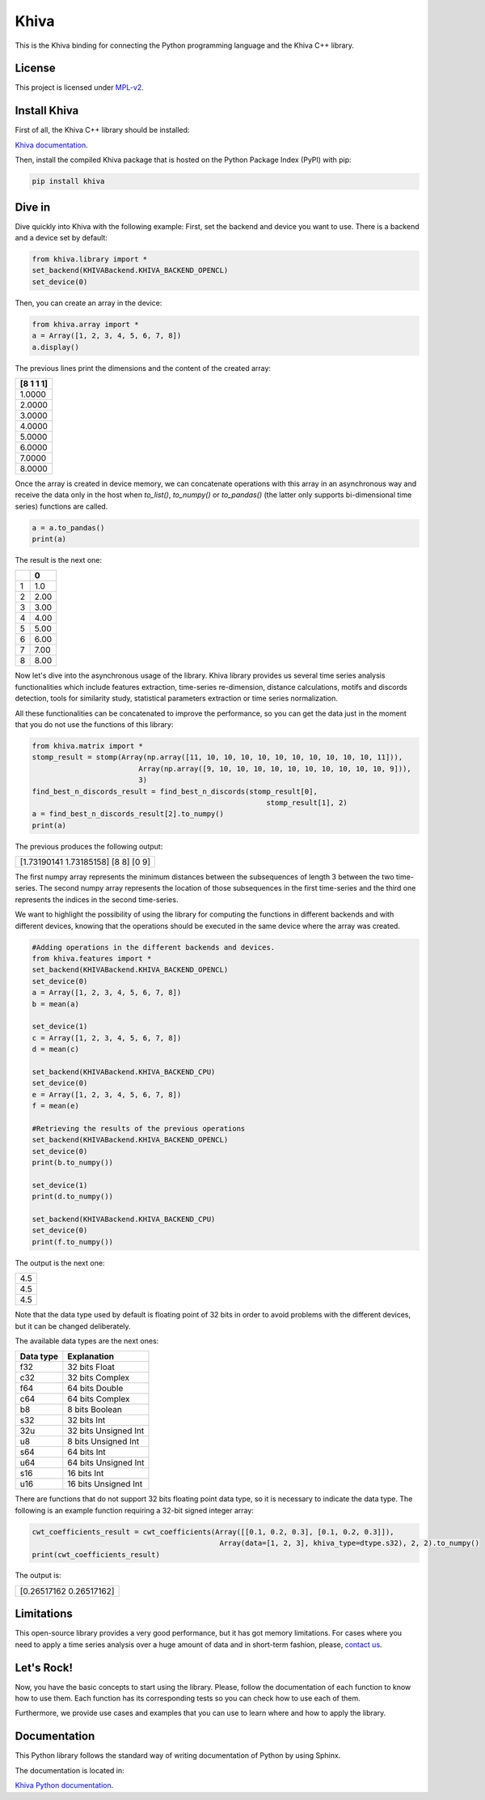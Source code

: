 Khiva
======

This is the Khiva binding for connecting the Python programming language
and the Khiva C++ library.

License
-------

This project is licensed under
`MPL-v2 <https://www.mozilla.org/en-US/MPL/2.0/>`__.


Install Khiva
---------------

First of all, the Khiva C++ library should be installed:

`Khiva documentation <https://khiva.readthedocs.io/en/latest/>`__.


Then, install the compiled Khiva package that is hosted on the Python Package Index (PyPI) with pip:

.. code:: shell

   pip install khiva


Dive in
-------

Dive quickly into Khiva with the following example:
First, set the backend and device you want to use. There is a backend and a device set by default:

.. code-block:: python

    from khiva.library import *
    set_backend(KHIVABackend.KHIVA_BACKEND_OPENCL)
    set_device(0)


Then, you can create an array in the device:

.. code-block:: python

    from khiva.array import *
    a = Array([1, 2, 3, 4, 5, 6, 7, 8])
    a.display()

The previous lines print the dimensions and the content of the created array:

+-----------+
| [8 1 1 1] |
+===========+
|1.0000     |
+-----------+
|2.0000     |
+-----------+
|3.0000     |
+-----------+
|4.0000     |
+-----------+
|5.0000     |
+-----------+
|6.0000     |
+-----------+
|7.0000     |
+-----------+
|8.0000     |
+-----------+

Once the array is created in device memory, we can concatenate operations with this
array in an asynchronous way and receive the data only in the host when `to_list()`,
`to_numpy()` or `to_pandas()` (the latter only supports bi-dimensional time series)
functions are called.

.. code-block:: python

    a = a.to_pandas()
    print(a)

The result is the next one:

+-+-------+
| | 0     |
+=+=======+
|1|1.0    |
+-+-------+
|2|2.00   |
+-+-------+
|3|3.00   |
+-+-------+
|4|4.00   |
+-+-------+
|5|5.00   |
+-+-------+
|6|6.00   |
+-+-------+
|7|7.00   |
+-+-------+
|8|8.00   |
+-+-------+

Now let's dive into the asynchronous usage of the library.
Khiva library provides us several time series analysis functionalities which include features extraction,
time-series re-dimension, distance calculations, motifs and discords detection, tools for similarity study,
statistical parameters extraction or time series normalization.

All these functionalities can be concatenated to improve the performance, so you can get the data just in
the moment that you do not use the functions of this library:

.. code-block:: python

    from khiva.matrix import *
    stomp_result = stomp(Array(np.array([11, 10, 10, 10, 10, 10, 10, 10, 10, 10, 10, 11])),
                             Array(np.array([9, 10, 10, 10, 10, 10, 10, 10, 10, 10, 10, 9])),
                             3)
    find_best_n_discords_result = find_best_n_discords(stomp_result[0],
                                                           stomp_result[1], 2)
    a = find_best_n_discords_result[2].to_numpy()
    print(a)

The previous produces the following output:

+-------------------------------------+
| [1.73190141 1.73185158] [8 8] [0 9] |
+-------------------------------------+

The first numpy array represents the minimum distances between the subsequences of length 3 between the two time-series.
The second numpy array represents the location of those subsequences in the first time-series and the third one
represents the indices in the second time-series.

We want to highlight the possibility of using the library for computing the functions in different backends and with
different devices, knowing that the operations should be executed in the same device where the array was created.

.. code-block:: python

    #Adding operations in the different backends and devices.
    from khiva.features import *
    set_backend(KHIVABackend.KHIVA_BACKEND_OPENCL)
    set_device(0)
    a = Array([1, 2, 3, 4, 5, 6, 7, 8])
    b = mean(a)

    set_device(1)
    c = Array([1, 2, 3, 4, 5, 6, 7, 8])
    d = mean(c)

    set_backend(KHIVABackend.KHIVA_BACKEND_CPU)
    set_device(0)
    e = Array([1, 2, 3, 4, 5, 6, 7, 8])
    f = mean(e)

    #Retrieving the results of the previous operations
    set_backend(KHIVABackend.KHIVA_BACKEND_OPENCL)
    set_device(0)
    print(b.to_numpy())

    set_device(1)
    print(d.to_numpy())

    set_backend(KHIVABackend.KHIVA_BACKEND_CPU)
    set_device(0)
    print(f.to_numpy())


The output is the next one:

+-----+
| 4.5 |
+-----+
| 4.5 |
+-----+
| 4.5 |
+-----+

Note that the data type used by default is floating point of 32 bits in order to avoid problems with the different
devices, but it can be changed deliberately.

The available data types are the next ones:

+-----------+----------------------+
| Data type |  Explanation         |
+===========+======================+
| f32       | 32 bits Float        |
+-----------+----------------------+
| c32       | 32 bits Complex      |
+-----------+----------------------+
| f64       | 64 bits Double       |
+-----------+----------------------+
| c64       | 64 bits Complex      |
+-----------+----------------------+
| b8        | 8 bits Boolean       |
+-----------+----------------------+
| s32       | 32 bits Int          |
+-----------+----------------------+
| 32u       | 32 bits Unsigned Int |
+-----------+----------------------+
| u8        | 8 bits Unsigned Int  |
+-----------+----------------------+
| s64       | 64 bits Int          |
+-----------+----------------------+
| u64       | 64 bits Unsigned Int |
+-----------+----------------------+
| s16       | 16 bits Int          |
+-----------+----------------------+
| u16       | 16 bits Unsigned Int |
+-----------+----------------------+


There are functions that do not support 32 bits floating point data type, so it is necessary to indicate the data type.
The following is an example function requiring a 32-bit signed integer array:

.. code-block:: python

    cwt_coefficients_result = cwt_coefficients(Array([[0.1, 0.2, 0.3], [0.1, 0.2, 0.3]]),
                                                Array(data=[1, 2, 3], khiva_type=dtype.s32), 2, 2).to_numpy()
    print(cwt_coefficients_result)


The output is:

+-------------------------+
| [0.26517162 0.26517162] |
+-------------------------+


Limitations
-----------

This open-source library provides a very good performance, but it has got memory limitations.
For cases where you need to apply a time series analysis over a huge amount of data and in short-term fashion,
please, `contact us <info@shapelets.io>`__.


Let's Rock!
-----------

Now, you have the basic concepts to start using the library. Please, follow the documentation of each function to know
how to use them. Each function has its corresponding tests so you can check how to use each of them.

Furthermore, we provide use cases and examples that you can use to learn where and how to apply the library.


Documentation
-------------

This Python library follows the standard way of writing documentation of Python by using Sphinx.

The documentation is located in:

`Khiva Python documentation <https://khiva-python.readthedocs.io/en/latest/>`__.


